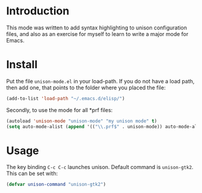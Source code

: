 #+TITLE unison-mode

* Introduction
  This mode was written to add syntax highlighting to unison configuration
  files, and also as an exercise for myself to learn to write a major mode for
  Emacs.

* Install
  Put the file =unison-mode.el= in your load-path. If you do not have a load
  path, then add one, that points to the folder where you placed the file:
#+begin_src emacs-lisp
  (add-to-list 'load-path "~/.emacs.d/elisp/")
#+end_src

  Secondly, to use the mode for all *prf files:
#+begin_src emacs-lisp
  (autoload 'unison-mode "unison-mode" "my unison mode" t)
  (setq auto-mode-alist (append '(("\\.prf$" . unison-mode)) auto-mode-alist))
#+end_src

* Usage
  The key binding =C-c C-c= launches unison. Default command is
  =unison-gtk2=. This can be set with:
  #+begin_src emacs-lisp
  (defvar unison-command "unison-gtk2")
  #+end_src
